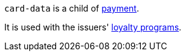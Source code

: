// This include file requires the shortcut {listname} in the link, as this include file is used in different environments.
// The shortcut guarantees that the target of the link remains in the current environment.

``card-data`` is a child of <<{listname}_response_payment, payment>>.

It is used with the issuers' <<CreditCard_PaymentFeatures_LoyaltyPrograms, loyalty programs>>.

//-

